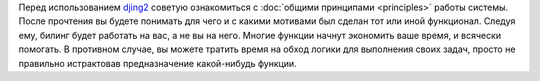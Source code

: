 
Перед использованием `djing2 <https://github.com/nerosketch/djing2>`_
советую ознакомиться с :doc:`общими принципами <principles>`
работы системы. После прочтения вы будете понимать для чего и с какими
мотивами был сделан тот или иной функционал. Следуя ему, билинг будет
работать на вас, а не вы на него. Многие функции начнут экономить ваше
время, и всячески помогать. В противном случае, вы можете тратить время
на обход логики для выполнения своих задач, просто не правильно
истрактовав предназначение какой-нибудь функции.
